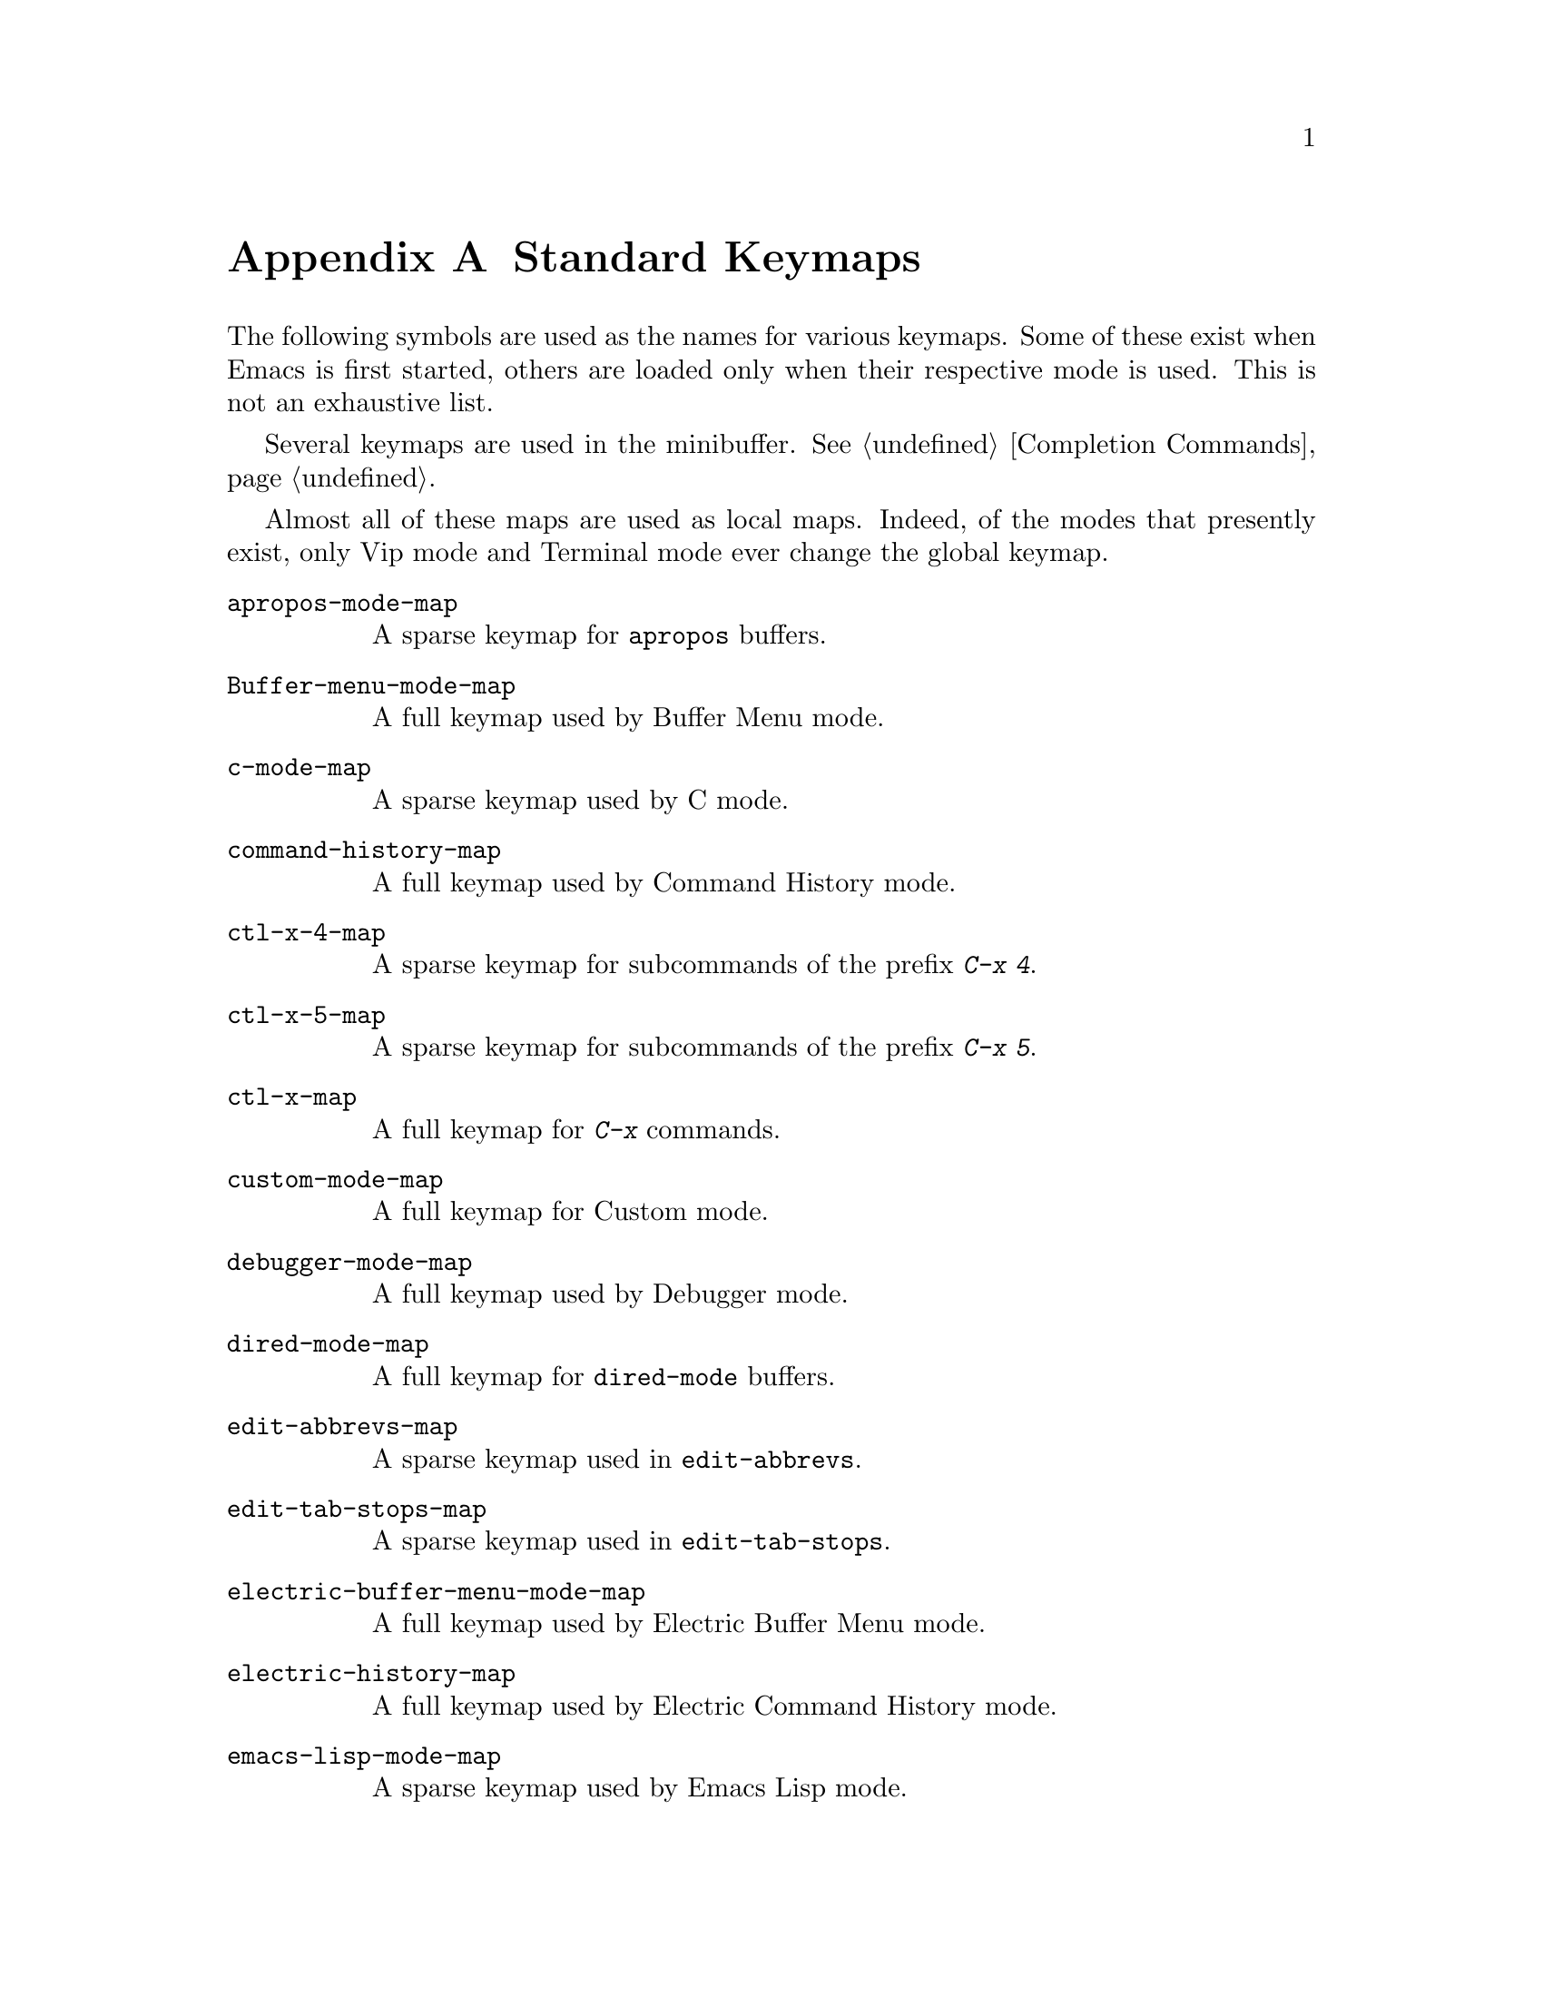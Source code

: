 @c -*-texinfo-*-
@c This is part of the GNU Emacs Lisp Reference Manual.
@c Copyright (C) 1990, 1991, 1992, 1993, 1999, 2001, 2002, 2003, 2004,
@c   2005, 2006, 2007, 2008, 2009, 2010
@c   Free Software Foundation, Inc.
@c See the file elisp.texi for copying conditions.
@setfilename ../../info/maps
@node Standard Keymaps, Standard Hooks, Standard Buffer-Local Variables, Top
@appendix Standard Keymaps
@cindex standard keymaps

The following symbols are used as the names for various keymaps.
Some of these exist when Emacs is first started, others are
loaded only when their respective mode is used.  This is not
an exhaustive list.

Several keymaps are used in the minibuffer.  @xref{Completion Commands}.

Almost all of these maps are used as local maps.  Indeed, of the modes
that presently exist, only Vip mode and Terminal mode ever change the
global keymap.

@table @code
@item apropos-mode-map
@vindex apropos-mode-map
A sparse keymap for @code{apropos} buffers.

@item Buffer-menu-mode-map
@vindex Buffer-menu-mode-map
A full keymap used by Buffer Menu mode.

@item c-mode-map
@vindex c-mode-map
A sparse keymap used by C mode.

@item command-history-map
@vindex command-history-map
A full keymap used by Command History mode.

@item ctl-x-4-map
A sparse keymap for subcommands of the prefix @kbd{C-x 4}.

@item ctl-x-5-map
A sparse keymap for subcommands of the prefix @kbd{C-x 5}.

@item ctl-x-map
A full keymap for @kbd{C-x} commands.

@item custom-mode-map
A full keymap for Custom mode.

@item debugger-mode-map
@vindex debugger-mode-map
A full keymap used by Debugger mode.

@item dired-mode-map
@vindex dired-mode-map
A full keymap for @code{dired-mode} buffers.

@item edit-abbrevs-map
@vindex edit-abbrevs-map
A sparse keymap used in @code{edit-abbrevs}.

@item edit-tab-stops-map
@vindex edit-tab-stops-map
A sparse keymap used in @code{edit-tab-stops}.

@item electric-buffer-menu-mode-map
@vindex electric-buffer-menu-mode-map
A full keymap used by Electric Buffer Menu mode.

@item electric-history-map
@vindex electric-history-map
A full keymap used by Electric Command History mode.

@item emacs-lisp-mode-map
@vindex emacs-lisp-mode-map
A sparse keymap used by Emacs Lisp mode.

@item esc-map
A full keymap for @kbd{ESC} (or @kbd{Meta}) commands.

@item facemenu-menu
@vindex facemenu-menu
The sparse keymap that displays the Text Properties menu.

@item facemenu-background-menu
@vindex facemenu-background-menu
The sparse keymap that displays the Background Color submenu of the Text
Properties menu.

@item facemenu-face-menu
@vindex facemenu-face-menu
The sparse keymap that displays the Face submenu of the Text Properties menu.

@item facemenu-foreground-menu
@vindex facemenu-foreground-menu
The sparse keymap that displays the Foreground Color submenu of the Text
Properties menu.

@item facemenu-indentation-menu
@vindex facemenu-indentation-menu
The sparse keymap that displays the Indentation submenu of the Text
Properties menu.

@item facemenu-justification-menu
@vindex facemenu-justification-menu
The sparse keymap that displays the Justification submenu of the Text
Properties menu.

@item facemenu-special-menu
@vindex facemenu-special-menu
The sparse keymap that displays the Special Props submenu of the Text
Properties menu.

@item local-function-key-map
The keymap for translating key sequences to preferred alternatives.@*
If there are none, then it contains an empty sparse keymap.
@xref{Translation Keymaps}.

@item fundamental-mode-map
@vindex fundamental-mode-map
The sparse keymap for Fundamental mode.@*
It is empty and should not be changed.

@item global-map
The full keymap containing default global key bindings.@*
Modes should not modify the Global map.

@item grep-mode-map
@vindex grep-mode-map
The keymap for @code{grep-mode} buffers.

@item help-map
The sparse keymap for the keys that follow the help character @kbd{C-h}.

@item help-mode-map
@vindex help-mode-map
The sparse keymap for Help mode.

@item Helper-help-map
@vindex Helper-help-map
A full keymap used by the help utility package.@*
It has the same keymap in its value cell and in its function
cell.

@item Info-edit-map
@vindex Info-edit-map
A sparse keymap used by the @kbd{e} command of Info.

@item Info-mode-map
@vindex Info-mode-map
A sparse keymap containing Info commands.

@item input-decode-map
The keymap for translating keypad and function keys.@*
If there are none, then it contains an empty sparse keymap.
@xref{Translation Keymaps}.

@item isearch-mode-map
@vindex isearch-mode-map
A keymap that defines the characters you can type within incremental
search.

@item key-translation-map
A keymap for translating keys.  This one overrides ordinary key
bindings, unlike @code{local-function-key-map}.  @xref{Translation
Keymaps}.

@item kmacro-map
@vindex kmacro-map
A sparse keymap for keys that follows the @kbd{C-x C-k} prefix
search.

@item lisp-interaction-mode-map
@vindex lisp-interaction-mode-map
A sparse keymap used by Lisp Interaction mode.

@item lisp-mode-map
@vindex lisp-mode-map
A sparse keymap used by Lisp mode.

@item menu-bar-edit-menu
@vindex menu-bar-edit-menu
The keymap which displays the Edit menu in the menu bar.

@item menu-bar-file-menu
@vindex menu-bar-file-menu
The keymap which displays the File menu in the menu bar.

@item menu-bar-help-menu
@vindex menu-bar-help-menu
The keymap which displays the Help menu in the menu bar.

@item menu-bar-mule-menu
@vindex menu-bar-mule-menu
The keymap which displays the Mule menu in the menu bar.

@item menu-bar-search-menu
@vindex menu-bar-search-menu
The keymap which displays the Search menu in the menu bar.

@item menu-bar-tools-menu
@vindex menu-bar-tools-menu
The keymap which displays the Tools menu in the menu bar.

@item mode-specific-map
The keymap for characters following @kbd{C-c}.  Note, this is in the
global map.  This map is not actually mode specific: its name was chosen
to be informative for the user in @kbd{C-h b} (@code{display-bindings}),
where it describes the main use of the @kbd{C-c} prefix key.

@item multi-query-replace-map
A sparse keymap that extends @code{query-replace-map} for multi-buffer
replacements.  @xref{Search and Replace, query-replace-map}.

@item occur-mode-map
@vindex occur-mode-map
A sparse keymap used by Occur mode.

@item query-replace-map
A sparse keymap used for responses in @code{query-replace} and related
commands; also for @code{y-or-n-p} and @code{map-y-or-n-p}.  The functions
that use this map do not support prefix keys; they look up one event at a
time.

@item search-map
A sparse keymap that provides global bindings for search-related
commands.

@item text-mode-map
@vindex text-mode-map
A sparse keymap used by Text mode.

@item tool-bar-map
The keymap defining the contents of the tool bar.

@item view-mode-map
@vindex view-mode-map
A full keymap used by View mode.
@end table

